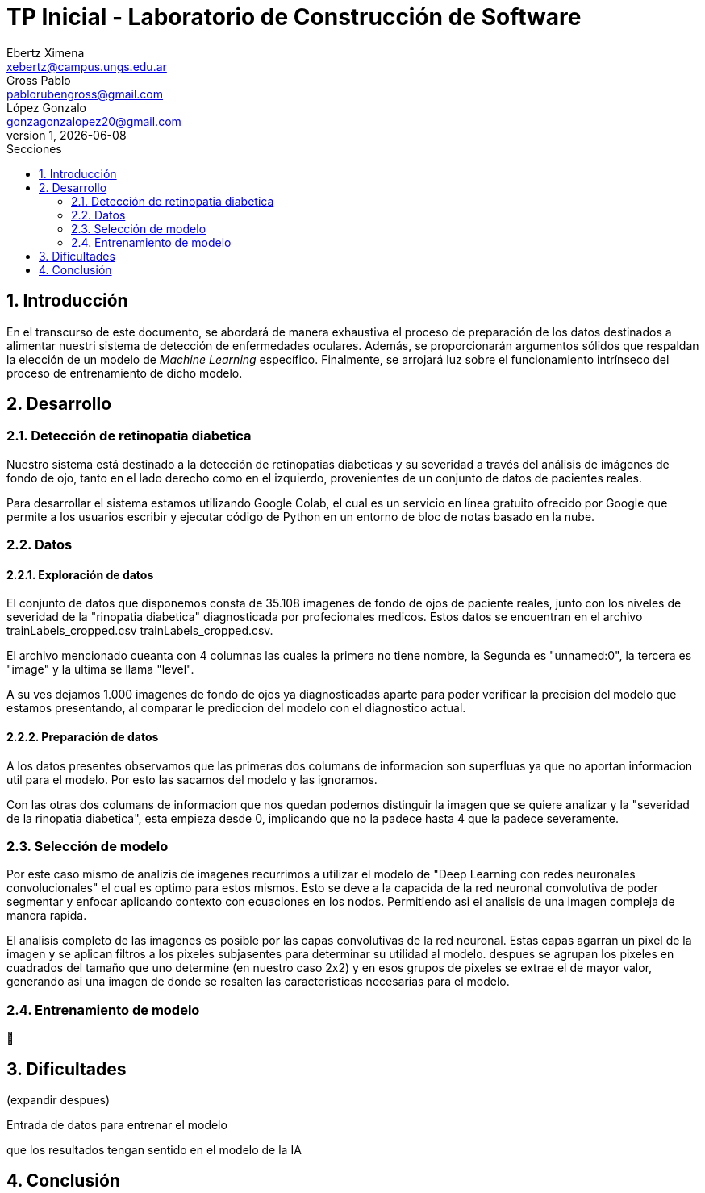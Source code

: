 = TP Inicial - Laboratorio de Construcción de Software
Ebertz Ximena <xebertz@campus.ungs.edu.ar>; Gross Pablo <pablorubengross@gmail.com>; López Gonzalo <gonzagonzalopez20@gmail.com>
v1, {docdate}
:toc:
:title-page:
:toc-title: Secciones
:numbered:
:source-highlighter: highlight.js
:tabsize: 4
:nofooter:
:pdf-page-margin: [3cm, 3cm, 3cm, 3cm]

== Introducción

En el transcurso de este documento, se abordará de manera exhaustiva el proceso de preparación de los datos destinados a alimentar nuestri sistema de detección de enfermedades oculares. Además, se proporcionarán argumentos sólidos que respaldan la elección de un modelo de _Machine Learning_ específico. Finalmente, se arrojará luz sobre el funcionamiento intrínseco del proceso de entrenamiento de dicho modelo.

== Desarrollo

=== Detección de retinopatia diabetica

Nuestro sistema está destinado a la detección de retinopatias diabeticas y su severidad a través del análisis de imágenes de fondo de ojo, tanto en el lado derecho como en el izquierdo, provenientes de un conjunto de datos de pacientes reales.

Para desarrollar el sistema estamos utilizando Google Colab, el cual es un servicio en línea gratuito ofrecido por Google que permite a los usuarios escribir y ejecutar código de Python en un entorno de bloc de notas basado en la nube.

=== Datos

==== Exploración de datos
El conjunto de datos que disponemos consta de 35.108 imagenes de fondo de ojos de paciente reales, junto con los niveles de severidad de la "rinopatia diabetica" diagnosticada por profecionales medicos. Estos datos se encuentran en el archivo trainLabels_cropped.csv trainLabels_cropped.csv.

El archivo mencionado cueanta con 4 columnas las cuales la primera no tiene nombre, la Segunda es "unnamed:0", la tercera es "image" y la ultima se llama "level".

A su ves dejamos 1.000 imagenes de fondo de ojos ya diagnosticadas aparte para poder verificar la precision del modelo que estamos presentando, al comparar le prediccion del modelo con el diagnostico actual.

//El conjunto de datos del que disponemos consta de 6392 imágenes de fondos de ojos pertenecientes a pacientes reales, junto con los diagnósticos correspondientes proporcionados por médicos especializados. Estos diagnósticos se encuentran registrados en el archivo `full_df.csv`.

//El archivo mencionado anteriormente cuenta con 19 columnas, las cuales son: "ID", "Patient Age", "Patient Sex", "Left-Fundus", "Right-Fundus", "Left-Diagnostic Keywords", "Right-Diagnostic Keywords", "N", "D", "G", "C", "A", "H", "M", "O", "filepath", "labels", "target" y "filename".

//Por otra parte, poseemos mil imágenes adicionales de fondos de ojos tomadas de pacientes que aún no han sido diagnosticados. Estas imágenes serán utilizadas con el propósito de que nuestro sistema de inteligencia artificial genere sus propios diagnósticos en relación a las mismas posteriormente.

==== Preparación de datos

A los datos presentes observamos que las primeras dos columans de informacion son superfluas ya que no aportan informacion util para el modelo. Por esto las sacamos del modelo y las ignoramos.

Con las otras dos columans de informacion que nos quedan podemos distinguir la imagen que se quiere analizar y la "severidad de la rinopatia diabetica", esta empieza desde 0, implicando que no la padece hasta 4 que la padece severamente.

=== Selección de modelo

Por este caso mismo de analizis de imagenes recurrimos a utilizar el modelo de "Deep Learning con redes neuronales convolucionales" el cual es optimo para estos mismos. Esto se deve a la capacida de la red neuronal convolutiva de poder segmentar y enfocar aplicando contexto con ecuaciones en los nodos. Permitiendo asi el analisis de una imagen compleja de manera rapida.

El analisis completo de las imagenes es posible por las capas convolutivas de la red neuronal. Estas capas agarran un pixel de la imagen y se aplican filtros a los pixeles subjasentes para determinar su utilidad al modelo. despues se agrupan los pixeles en cuadrados del tamaño que uno determine (en nuestro caso 2x2) y en esos grupos de pixeles se extrae el de mayor valor, generando asi una imagen de donde se resalten las caracteristicas necesarias para el modelo.

=== Entrenamiento de modelo

🤔

== Dificultades
(expandir despues)

Entrada de datos para entrenar el modelo

que los resultados tengan sentido en el modelo de la IA


== Conclusión


